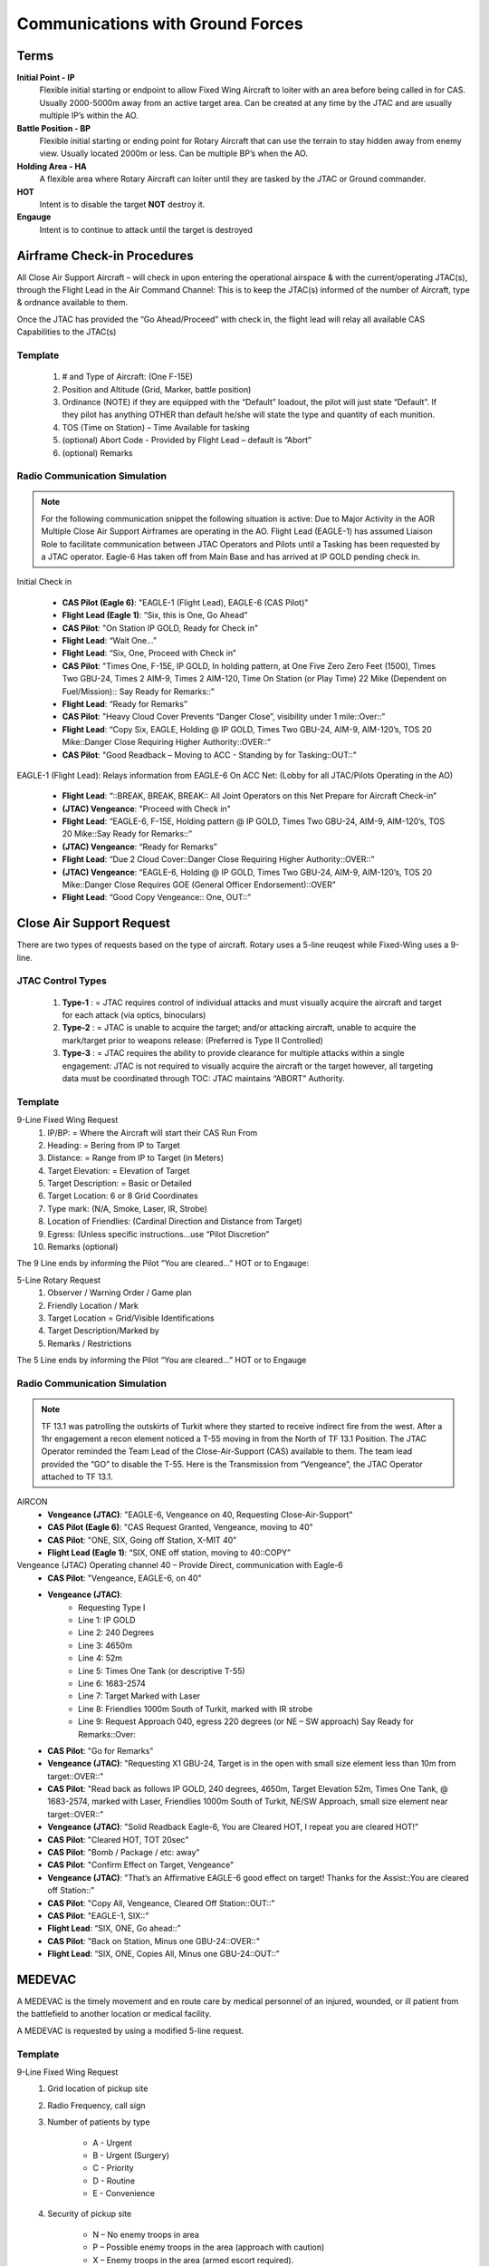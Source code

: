 Communications with Ground Forces
=====================================

Terms
--------
**Initial Point - IP**
    Flexible initial starting or endpoint to allow Fixed Wing Aircraft to loiter with an area before being called in for CAS.  Usually 2000-5000m away from an active target area. Can be created at any time by the JTAC and are usually multiple IP’s within the AO. 

**Battle Position - BP**
    Flexible initial starting or ending point for Rotary Aircraft that can use the terrain to stay hidden away from enemy view.  Usually located 2000m or less. Can be multiple BP’s when the AO.

**Holding Area - HA**
    A flexible area where Rotary Aircraft can loiter until they are tasked by the JTAC or Ground commander. 

**HOT**
    Intent is to disable the target **NOT** destroy it.

**Engauge**
    Intent is to continue to attack until the target is destroyed

Airframe Check-in Procedures
--------
All Close Air Support Aircraft – will check in upon entering the operational airspace & with the current/operating JTAC(s), through the Flight Lead in the Air Command Channel:  This is to keep the JTAC(s) informed of the number of Aircraft, type & ordnance available to them.

Once the JTAC has provided the “Go Ahead/Proceed” with check in, the flight lead will relay all available CAS Capabilities to the JTAC(s)

Template
~~~~~~~~
    1. # and Type of Aircraft: (One F-15E)
    2. Position and Altitude (Grid, Marker, battle position)
    3. Ordinance (NOTE) if they are equipped with the “Default” loadout, the pilot will just state “Default”.  If they pilot has anything OTHER than default he/she will state the type and quantity of each munition. 
    4. TOS (Time on Station) – Time Available for tasking 
    5. (optional) Abort Code - Provided by Flight Lead – default is “Abort”
    6. (optional) Remarks



Radio Communication Simulation
~~~~~~~~~~~

.. note::

  For the following communication snippet the following situation is active: Due to Major Activity in the AOR Multiple Close Air Support Airframes are operating in the AO. Flight Lead (EAGLE-1) has assumed Liaison Role to facilitate communication between JTAC Operators and Pilots until a Tasking has been requested by a JTAC operator.  Eagle-6 Has taken off from Main Base and has arrived at IP GOLD pending check in.  

Initial Check in

    - **CAS Pilot (Eagle 6)**: "EAGLE-1 (Flight Lead), EAGLE-6 (CAS Pilot)"
    - **Flight Lead (Eagle 1)**: “Six, this is One, Go Ahead”
    - **CAS Pilot**: "On Station IP GOLD, Ready for Check in"
    - **Flight Lead**: “Wait One…”
    - **Flight Lead**: “Six, One, Proceed with Check in”
    - **CAS Pilot**: "Times One, F-15E, IP GOLD, In holding pattern, at One Five Zero Zero Feet (1500), Times Two GBU-24, Times 2 AIM-9, Times 2 AIM-120, Time On Station (or Play Time) 22 Mike (Dependent on Fuel/Mission):: Say Ready for Remarks::"
    - **Flight Lead**: “Ready for Remarks”
    - **CAS Pilot**: "Heavy Cloud Cover Prevents “Danger Close”, visibility under 1 mile::Over::"
    - **Flight Lead**: “Copy Six, EAGLE, Holding @ IP GOLD, Times Two GBU-24, AIM-9, AIM-120’s, TOS 20 Mike::Danger Close Requiring Higher Authority::OVER::”
    - **CAS Pilot**: "Good Readback – Moving to ACC - Standing by for Tasking::OUT::"

EAGLE-1 (Flight Lead): Relays information from EAGLE-6 On ACC Net: (Lobby for all JTAC/Pilots Operating in the AO)

    - **Flight Lead**: “::BREAK, BREAK, BREAK:: All Joint Operators on this Net Prepare for Aircraft Check-in”
    - **(JTAC) Vengeance**: "Proceed with Check in"
    - **Flight Lead**: “EAGLE-6, F-15E, Holding pattern @ IP GOLD, Times Two GBU-24, AIM-9, AIM-120’s, TOS 20 Mike::Say Ready for Remarks::”
    - **(JTAC) Vengeance**: “Ready for Remarks”
    - **Flight Lead**: “Due 2 Cloud Cover::Danger Close Requiring Higher Authority::OVER::”
    - **(JTAC) Vengeance**: “EAGLE-6, Holding @ IP GOLD, Times Two GBU-24, AIM-9, AIM-120’s, TOS 20 Mike::Danger Close Requires GOE (General Officer Endorsement)::OVER”
    - **Flight Lead**: “Good Copy Vengeance:: One, OUT::”

Close Air Support Request
--------
There are two types of requests based on the type of aircraft. Rotary uses a 5-line reuqest while Fixed-Wing uses a 9-line.

JTAC Control Types
~~~~~~~~
    1. **Type-1** : = JTAC requires control of individual attacks and must visually acquire the aircraft and target for each attack (via optics, binoculars)
    2. **Type-2** : = JTAC is unable to acquire the target; and/or attacking aircraft, unable to acquire the mark/target prior to weapons release: (Preferred is Type II Controlled)
    3. **Type-3** : = JTAC requires the ability to provide clearance for multiple attacks within a single engagement:  JTAC is not required to visually acquire the aircraft or the target however, all targeting data must be coordinated through TOC:  JTAC maintains “ABORT” Authority.


Template
~~~~~~~~
9-Line Fixed Wing Request
    1. IP/BP: = Where the Aircraft will start their CAS Run From
    2. Heading: = Bering from IP to Target
    3. Distance: = Range from IP to Target (in Meters)
    4. Target Elevation: = Elevation of Target
    5. Target Description: = Basic or Detailed
    6. Target Location: 6 or 8 Grid Coordinates 
    7. Type mark: (N/A, Smoke, Laser, IR, Strobe)
    8. Location of Friendlies: (Cardinal Direction and Distance from Target)
    9. Egress: (Unless specific instructions…use “Pilot Discretion”
    10. Remarks (optional)

The 9 Line ends by informing the Pilot “You are cleared…” HOT or to Engauge:

5-Line Rotary Request
    1. Observer / Warning Order / Game plan
    2. Friendly Location / Mark
    3. Target Location = Grid/Visible Identifications
    4. Target Description/Marked by
    5. Remarks / Restrictions

The 5 Line ends by informing the Pilot “You are cleared…” HOT or to Engauge 



Radio Communication Simulation
~~~~~~~~

.. note::

  TF 13.1 was patrolling the outskirts of Turkit where they started to receive indirect fire from the west.  After a 1hr engagement a recon element noticed a T-55 moving in from the North of TF 13.1 Position.  The JTAC Operator reminded the Team Lead of the Close-Air-Support (CAS) available to them.  The team lead provided the “GO” to disable the T-55.  Here is the Transmission from “Vengeance”, the JTAC Operator attached to TF 13.1.

AIRCON
    - **Vengeance (JTAC)**: "EAGLE-6, Vengeance on 40, Requesting Close-Air-Support"
    - **CAS Pilot (Eagle 6)**: "CAS Request Granted, Vengeance, moving to 40"
    - **CAS Pilot**: "ONE, SIX, Going off Station, X-MIT 40"
    - **Flight Lead (Eagle 1)**: “SIX, ONE off station, moving to 40::COPY”

Vengeance (JTAC) Operating channel 40 – Provide Direct, communication with Eagle-6
    - **CAS Pilot**: "Vengeance, EAGLE-6, on 40"
    - **Vengeance (JTAC)**: 
        - Requesting Type I
        - Line 1: IP GOLD
        - Line 2: 240 Degrees
        - Line 3: 4650m
        - Line 4: 52m
        - Line 5: Times One Tank (or descriptive T-55)
        - Line 6: 1683-2574
        - Line 7: Target Marked with Laser
        - Line 8: Friendlies 1000m South of Turkit, marked with IR strobe
        - Line 9: Request Approach 040, egress 220 degrees (or NE – SW approach) Say Ready for Remarks::Over:: 
    - **CAS Pilot**: "Go for Remarks"
    - **Vengeance (JTAC)**: "Requesting X1 GBU-24, Target is in the open with small size element less than 10m from target::OVER::"
    - **CAS Pilot**: "Read back as follows IP GOLD, 240 degrees, 4650m, Target Elevation 52m, Times One Tank, @ 1683-2574, marked with Laser, Friendlies 1000m South of Turkit, NE/SW Approach, small size element near target::OVER::"
    - **Vengeance (JTAC)**: "Solid Readback Eagle-6, You are Cleared HOT, I repeat you are cleared HOT!"
    - **CAS Pilot**: "Cleared HOT, TOT 20sec"
    - **CAS Pilot**: "Bomb / Package / etc: away"
    - **CAS Pilot**: "Confirm Effect on Target, Vengeance"
    - **Vengeance (JTAC)**: "That’s an Affirmative EAGLE-6 good effect on target!  Thanks for the Assist::You are cleared off Station::"
    - **CAS Pilot**: "Copy All, Vengeance, Cleared Off Station::OUT::"
    - **CAS Pilot**: "EAGLE-1, SIX::"
    - **Flight Lead**: “SIX, ONE, Go ahead::”
    - **CAS Pilot**: "Back on Station, Minus one GBU-24::OVER::"
    - **Flight Lead**: “SIX, ONE, Copies All, Minus one GBU-24::OUT::”



MEDEVAC
--------
A MEDEVAC is the timely movement and en route care by medical personnel of an injured, wounded, or ill patient from the battlefield to another location or medical facility.

A MEDEVAC is requested by using a modified 5-line request.

Template
~~~~~~~~
9-Line Fixed Wing Request
    1. Grid location of pickup site
    2. Radio Frequency, call sign
    3. Number of patients by type

        - A - Urgent
        - B - Urgent (Surgery)
        - C - Priority
        - D - Routine
        - E - Convenience
    4. Security of pickup site

        - N – No enemy troops in area
        - P – Possible enemy troops in the area (approach with caution)
        - X – Enemy troops in the area (armed escort required).
    5. Method of marking pick up site

        - A – IR Strobe
        - B – Smoke Signal
        - C – None

Radio Communication Simulation
~~~~~~~~

.. note::

  1st Platoon was hit hard during the initial assault on their objective, two members of their team are combat ineffective and are currently being stablized as a Casualty Collection Point (CCP) and they are requesting a MEDEVAC.

AIRCON
    - **Archer 6 Romeo**: “AIRCON, this is Archer 6 Romeo, request 5-line MEDEVAC”
    - **AIRCON**: “Archer Six, this is AIRCON, prepared to copy”
    - **Archer 6 Romeo**: 
        - Line 1: 10235 12331
        - Line 2: frequency 43.5
        - Line 3: Alpha Two
        - Line 4: November
        - Line 5: Bravo
    - **AIRCON**: “Archer Six, this is AIRCON, solid copy standby for readback.”
